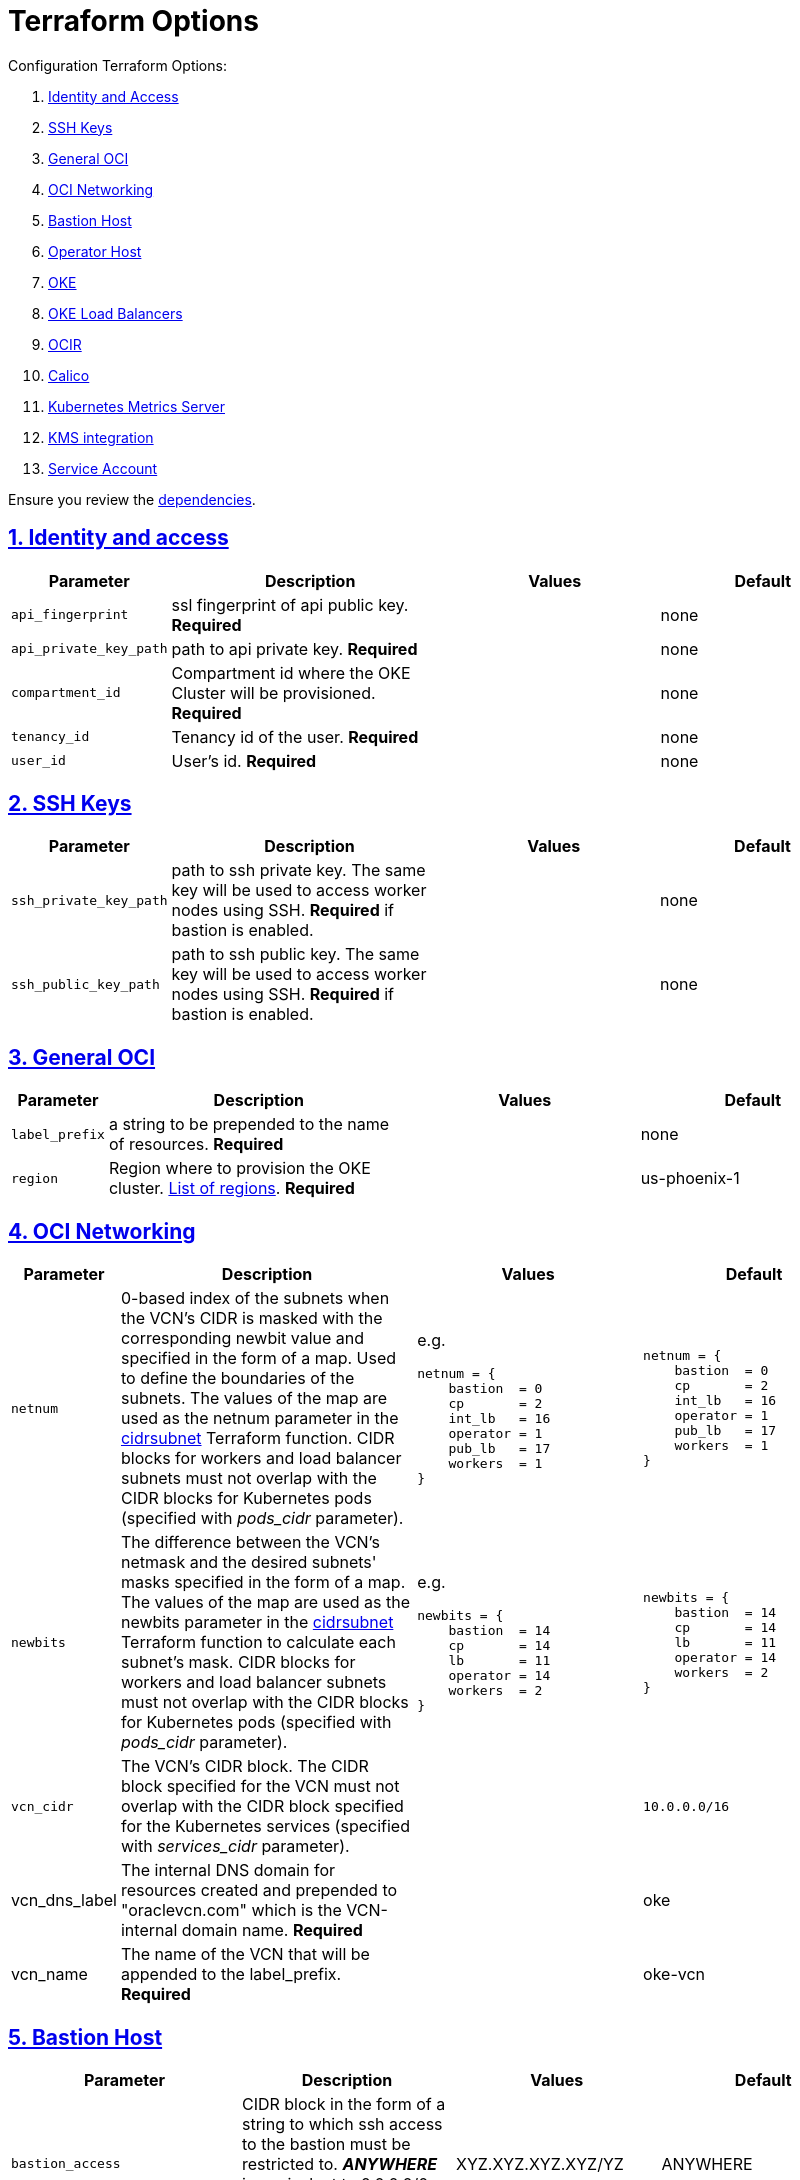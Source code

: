 = Terraform Options
:idprefix:
:idseparator: -
:sectlinks:
:sectnums:
:uri-repo: https://github.com/oracle-terraform-modules/terraform-oci-oke

:uri-rel-file-base: link:{uri-repo}/blob/master
:uri-rel-tree-base: link:{uri-repo}/tree/master
:uri-calico: https://www.projectcalico.org/
:uri-calico-policy: https://docs.projectcalico.org/getting-started/kubernetes/flannel/flannel
:uri-cert-manager: https://cert-manager.readthedocs.io/en/latest/
:uri-docs: {uri-rel-file-base}/docs
:uri-kubernetes-hpa: https://kubernetes.io/docs/tasks/run-application/horizontal-pod-autoscale/
:uri-kubernetes-vpa: https://github.com/kubernetes/autoscaler/tree/master/vertical-pod-autoscaler
:uri-metrics-server: https://github.com/kubernetes-incubator/metrics-server
:uri-oci-images: https://docs.cloud.oracle.com/iaas/images/
:uri-oci-kms: https://docs.cloud.oracle.com/iaas/Content/KeyManagement/Concepts/keyoverview.htm
:uri-oci-loadbalancer-annotations: https://github.com/oracle/oci-cloud-controller-manager/blob/master/docs/load-balancer-annotations.md
:uri-oci-region: https://docs.cloud.oracle.com/iaas/Content/General/Concepts/regions.htm
:uri-terraform-cidrsubnet: https://www.terraform.io/docs/configuration/functions/cidrsubnet.html
:uri-terraform-dependencies: {uri-docs}/dependencies.adoc
:uri-timezones: https://en.wikipedia.org/wiki/List_of_tz_database_time_zones
:uri-topology: {uri-docs}/topology.adoc

Configuration Terraform Options:

. link:#identity-and-access[Identity and Access]
. link:#ssh-keys[SSH Keys]
. link:#general-oci[General OCI]
. link:#oci-networking[OCI Networking]
. link:#bastion-host[Bastion Host]
. link:#operator-host[Operator Host]
. link:#oke[OKE]
. link:#oke-load-balancers[OKE Load Balancers]
. link:#ocir[OCIR]
. link:#calico[Calico]
. link:#kubernetes-metrics-server[Kubernetes Metrics Server]
. link:#kms-integration[KMS integration]
. link:#service-account[Service Account]

Ensure you review the {uri-terraform-dependencies}[dependencies].

== Identity and access

[stripes=odd,cols="1d,4d,3a,3a", options=header,width="100%"] 
|===
|Parameter
|Description
|Values
|Default

|`api_fingerprint`
|ssl fingerprint of api public key. *Required*
|
|none

|`api_private_key_path`
|path to api private key. *Required*
|
|none

|`compartment_id`
|Compartment id where the OKE Cluster will be provisioned. *Required*
|
|none

|`tenancy_id`
|Tenancy id of the user. *Required*
|
|none

|`user_id`
|User's id. *Required*
|
|none

|===

== SSH Keys

[stripes=odd,cols="1d,4d,3a,3a", options=header,width="100%"] 
|===
|Parameter
|Description
|Values
|Default

|`ssh_private_key_path`
|path to ssh private key. The same key will be used to access worker nodes using SSH. *Required* if bastion is enabled.

|
|none

|`ssh_public_key_path`
|path to ssh public key. The same key will be used to access worker nodes using SSH. *Required* if bastion is enabled.
|
|none

|===

== General OCI

[stripes=odd,cols="1d,4d,3a,3a", options=header,width="100%"] 
|===
|Parameter
|Description
|Values
|Default

|`label_prefix`
|a string to be prepended to the name of resources. *Required*
|
|none

|`region`
|Region where to provision the OKE cluster. {uri-oci-region}[List of regions]. *Required*
|
|us-phoenix-1

|===

== OCI Networking

[stripes=odd,cols="1d,4d,3a,3a", options=header,width="100%"] 
|===
|Parameter
|Description
|Values
|Default

|`netnum`
|0-based index of the subnets when the VCN's CIDR is masked with the corresponding newbit value and specified in the form of a map. Used to define the boundaries of the subnets. The values of the map are used as the netnum parameter in the {uri-terraform-cidrsubnet}[cidrsubnet] Terraform function. CIDR blocks for workers and load balancer subnets must not overlap with the CIDR blocks for Kubernetes pods (specified with _pods_cidr_ parameter).
|e.g.
[source]
----
netnum = {
    bastion  = 0
    cp       = 2
    int_lb   = 16
    operator = 1
    pub_lb   = 17
    workers  = 1
}
----
|
[source]
----
netnum = {
    bastion  = 0
    cp       = 2
    int_lb   = 16
    operator = 1
    pub_lb   = 17
    workers  = 1
}
----

|`newbits`
|The difference between the VCN's netmask and the desired subnets' masks specified in the form of a map. The values of the map are used as the newbits parameter in the {uri-terraform-cidrsubnet}[cidrsubnet] Terraform function to calculate each subnet's mask. CIDR blocks for workers and load balancer subnets must not overlap with the CIDR blocks for Kubernetes pods (specified with _pods_cidr_ parameter).
|e.g.
[source]
----
newbits = {
    bastion  = 14
    cp       = 14
    lb       = 11
    operator = 14
    workers  = 2
}
----
|
[source]
----
newbits = {
    bastion  = 14
    cp       = 14
    lb       = 11
    operator = 14
    workers  = 2
}
----

|`vcn_cidr`
|The VCN's CIDR block. The CIDR block specified for the VCN must not overlap with the CIDR block specified for the Kubernetes services (specified with _services_cidr_ parameter).
|
|`10.0.0.0/16`

|vcn_dns_label
|The internal DNS domain for resources created and prepended to "oraclevcn.com" which is the VCN-internal domain name. *Required*
|
|oke

|vcn_name
|The name of the VCN that will be appended to the label_prefix. *Required*
|
|oke-vcn

|===

== Bastion Host

[stripes=odd,cols="1d,4d,3a,3a", options=header,width="100%"] 
|===
|Parameter
|Description
|Values
|Default

|`bastion_access`
|CIDR block in the form of a string to which ssh access to the bastion must be restricted to. *_ANYWHERE_* is equivalent to 0.0.0.0/0 and allows ssh access from anywhere.
|XYZ.XYZ.XYZ.XYZ/YZ
|ANYWHERE

|`bastion_enabled`
|Whether to create the bastion host.
|true/false
|true

|`bastion_image_id`
|Custom image id for the bastion host
|image_id or Autonomous. If the value is set to 'Autonomous', an Oracle Autonomous Linux Platform image will be used instead. If you want to use a custom image, set the image id instead.
|Autonomous

|`bastion_notification_enabled`
|Whether to enable ONS notification for the bastion host.
|true/false
|true

|`bastion_notification_endpoint`
|The subscription notification endpoint. Email address to be notified. Only email is currently supported although ONS can also support Slack, Pagerduty among others. *Required*
|
|

|`bastion_notification_protocol`
|The notification protocol used.
|EMAIL
|EMAIL

|`bastion_notification_topic`
|The name of the notification topic
|
|bastion

|`bastion_package_upgrade`
|Whether to also upgrade the packages on the bastion host.
|true/false
|true

|`bastion_shape`
|The shape of bastion instance. *Required*
|
|`bastion_shape = {
  # shape = "VM.Standard.E2.2"
  shape            = "VM.Standard.E3.Flex",
  ocpus            = 1,
  memory           = 4,
  boot_volume_size = 50
}`

|`bastion_timezone`
|The preferred timezone for the bastion host. {uri-timezones}[List of timezones]. *Required*
|
|Australia/Sydney

|===

== Operator Host

[stripes=odd,cols="1d,4d,3a,3a", options=header,width="100%"] 
|===
|Parameter
|Description
|Values
|Default

|`operator_enabled`
|Whether to create the operator host.
|true/false
|true

|`operator_image_id`
|Custom image id for the operator host
|image_id or Oracle. If the value is set to Oracle, an Oracle Platform image will be used instead.
|Oracle

|`operator_instance_principal`
|Whether to enable instance_principal on the operator host. Refer to {uri-docs}/instructions.adoc/#enabling-instance_principal-on-the-operator-host[instance_principal]
|true/false
|true

|`operator_notification_enabled`
|Whether to enable ONS notification for the operator host. *Do not enable for now*.
|true/false
|false

|`operator_notification_endpoint`
|The subscription notification endpoint. Email address to be notified. Only email is currently supported although ONS can also support Slack, Pagerduty among others.
|
|

|`operator_notification_protocol`
|The notification protocol used.
|EMAIL
|EMAIL

|`operator_notification_topic`
|The name of the notification topic
|
|operator

|`operator_package_upgrade`
|Whether to also upgrade the packages for the operator host.
|true/false
|true

|`operator_shape`
|The shape of operator instance. *Required*
|
|`operator_shape = {
  # shape = "VM.Standard.E2.2"
  shape            = "VM.Standard.E3.Flex",
  ocpus            = 1,
  memory           = 4,
  boot_volume_size = 50
}`

|`operator_timezone`
|The preferred timezone for the operator host. {uri-timezones}[List of timezones]. *Required*
|e.g. Australia/Sydney
|Australia/Sydney

|`operator_version`
|The Oracle Linux version to use for the operator host.
|e.g. 7.9, 8
|8

|===

== Availability Domain

[stripes=odd,cols="1d,4d,3a,3a", options=header,width="100%"] 
|===
|Parameter
|Description
|Values
|Default

|`availability_domains`
|The Availability Domain where to provision non-OKE resources e.g. bastion host. This is specified in the form of a map.
| e.g.
[source]
----
availability_domains = {
  bastion     = 1
  operator    = 1
}
----
|
[source]
----
  bastion     = 1
  operator    = 1
----

|===

== Tagging

[stripes=odd,cols="1d,4d,3a,3a", options=header,width="100%"] 
|===
|Parameter
|Description
|Values
|Default

|`tags`
|Tagging on the base module resources. This is specified in the form of a map of maps.
| e.g.
[source]
----
tags = {
  # vcn, bastion and operator tags are required
  # add more tags in each as desired
  vcn = {
    # department = "finance"
    environment = "dev"
  }
  bastion = {
    department  = "finance"
    environment = "dev"
    role        = "bastion"
  }
  operator = {
    department = "finance"
    environment = "dev"
    role        = "operator"
  }
}
----
|
[source]
----
tags = {
  # vcn, bastion and operator tags are required
  # add more tags in each as desired
  vcn = {
    # department = "finance"
    environment = "dev"
  }
  bastion = {
    department  = "finance"
    environment = "dev"
    role        = "bastion"
  }
  operator = {
    department = "finance"
    environment = "dev"
    role        = "operator"
  }
}
----

|===

== OKE

[stripes=odd,cols="1d,3d,3a,3a", options=header,width="100%"] 
|===
|Parameter
|Description
|Values
|Default

|`admission_controller_options`
|Various Admission Controller options
|e.g.
[source]
admission_controller_options = {
  PodSecurityPolicy = true
}
|
[source]
admission_controller_options = {
  PodSecurityPolicy = false
}

|`allow_node_port_access`
|Whether to allow access to NodePort services when worker nodes are deployed in public mode.
|true/false
|false


|`allow_worker_ssh_access`
|Whether to allow ssh access to worker nodes. Even if worker nodes are deployed in public mode, ssh access to worker nodes requires going through the bastion host.
|true/false
|false

|`cluster_access`
|Whether to allow public or private access to the control plane endpoint.
|public/private
|public

|`cluster_access_source`
|CIDR range from which to allow access.
|`0.0.0.0/0`
|`0.0.0.0/0`

|`cluster_name`
|The name of the OKE cluster. This will be appended to the label_prefix. *Required*
|
|oke

|`check_node_active`
|Setting this variable to *one* will wait till any one worker node is active.Setting to *all* will wait till all worker node is active.*none* means no check.
|one,all,none
|none

|`dashboard_enabled`
|Whether to create the default Kubernetes dashboard.
|true/false
|false

|`kubernetes_version`
|The version of Kubernetes to provision. This is based on the available versions in OKE. By default, the latest version is selected. The use of 'LATEST' is no longer permitted in order to facilitate upgrades.
|v1.16.8, v1.17.9, v1.18.10, v1.19.7
|v1.19.7

|`node_pools`
a|The number, shape of node pools and node_pool_size to create. Each key and tuple pair corresponds to 1 node pool.

* shape defines the worker node shape to use for each pool
* ocpus defines the number of OCPUs that will be used if VM.Standard.E3.Flex shape is used
* memory defines the amount of memory in GBs that will be used if VM.Standard.E3.Flex shape is used
* node_pool_size defines the number of worker nodes in each nodepool
* boot_volume_size defines the custom boot volume size in GBs for the worker nodes.

If an empty nodepool like np3 = {} is specified, then a nodepool will have the following default values: 

* shape=VM.Standard.E3.Flex
* ocpus=1
* memory=16
* node_pool_size=1
* boot_volume_size=50

Refer to {uri-topology}[topology] for more thorough examples.
|e.g.
[source]
node_pools = {
  np1 = {shape="VM.Standard.E3.Flex",ocpus=2,memory=20,node_pool_size=2,boot_volume_size=150}
  np2 = {shape="VM.Standard.E2.2",node_pool_size=2,boot_volume_size=150}
  np3 = {shape="VM.Standard.E2.2",node_pool_size=1} 
}
 
|
[source]
node_pools = {
  np1 = {shape="VM.Standard.E3.Flex",ocpus=2,node_pool_size=2,boot_volume_size=150}
  np2 = {shape="VM.Standard.E2.2",node_pool_size=2,boot_volume_size=150}
  np3 = {shape="VM.Standard.E2.2",node_pool_size=1}
}

|`node_pools_to_drain`
|The list of node pools to drain. Only takes effect when `nodepool_drain` is `true`.
|["np1", "np2"]
|

|`nodepool_drain`
|Whether to drain a node pool.
|true/false
|false

|`nodepool_upgrade_method`
|The nodepool upgrade method. Can be either in-place or out-of-place. *Only out-of-place currently supported in this release*.
|in-place/out-of-place
|out-of-place

|`node_pool_name_prefix`
|A string prefixed to the node pool name.
|
|np

|`node_pool_image_id`
|The OCID of custom image to use when provisioning worker nodes. When no OCID is specified, the worker nodes will use the node_pool_os and node_pool_os_version to identify an image to provision the worker nodes.
|
|none

|`node_pool_os`
|The name of the Operating System image to use to provision the worker nodes.
|
|Oracle Linux

|`node_pool_os_version`
|The corresponding version of the Operating System image to use to provision the worker nodes.
|
|7.9

|`pods_cidr`
|The CIDR for the Kubernetes POD network for flannel networking. CIDR blocks for pods must not overlap with the CIDR blocks for workers and load balancer subnets (calculated using vcn_cidr, newbits and subnets parameters).
|
|`10.244.0.0/16`

|`services_cidr`
|The CIDR for the Kubernetes services network. The CIDR block specified for the Kubernetes services must not overlap with the CIDR block specified for the VCN CIDR.
|
|`10.96.0.0/16`

|`use_signed_images `
|To enforce use of signed images from oracle registry.
|true/false
|false

|`worker_mode`
|Whether the worker nodes should be public or private. Private requires NAT gateway.
|private/public
|private


|===

== OKE Load Balancers

[stripes=odd,cols="1d,3d,3a,3a", options=header,width="100%"] 
|===
|Parameter
|Description
|Values
|Default

|`lb_subnet_type`
|The type of load balancer subnets to create. 

Even if you set the load balancer subnets to be internal, you still need to set the correct {uri-oci-loadbalancer-annotations}[annotations] when creating internal load balancers. Just setting the subnet to be private is *_not_* sufficient.

Refer to {uri-topology}[topology] for more thorough examples.
|both, internal, public
|public

|`preferred_lb_subnets`
|The preferred load balancer subnets that OKE will automatically choose when creating load balancers. If 'public' is chosen, the value for lb_subnet_type must be either 'public' or 'both'. If 'private' is chosen, the value for lb_subnet_type must be either 'internal' or 'both'.

Even if you set the load balancer subnets to be internal, you still need to set the correct {uri-oci-loadbalancer-annotations}[annotations] when creating internal load balancers. Just setting the subnet to be private is *_not_* sufficient.

Refer to {uri-topology}[topology] for more thorough examples.

|internal/public
|public

|`public_lb_ports`
|The list of destination ports to allow for public ingress.
|`e.g.: [80,443,8080]`
|`[80, 443]`

|`waf_enabled`
|Whether to enable WAF monitoring and protection of public load balancers.
|true/false
|false

|===

== OCIR

[stripes=odd,cols="1d,4d,3a,3a", options=header,width="100%"] 
|===
|Parameter
|Description
|Values
|Default

|`secret_id`
|The id of the Secret in Vault where the Auth Token is stored.
|
|none


|`email_address`
|The email address to be used when creating the Docker secret. *Required* if secret_id is set.
|
|none

|`username`
|The username that can login to the selected tenancy. This is different from tenancy_id. *Required* if secret_id is set.
|
|none

|===

== Calico

[stripes=odd,cols="1d,4d,3a,3a", options=header,width="100%"] 
|===
|Parameter
|Description
|Values
|Default

|`calico_enabled`
|Whether to install {uri-calico}[Calico] as {uri-calico-policy}[pod network policy].
|true/false
|false
|===

== Kubernetes Metrics Server

[stripes=odd,cols="1d,4d,3a,3a", options=header,width="100%"] 
|===
|Parameter
|Description
|Values
|Default

|`metricserver_enabled`
|Whether to install {uri-metrics-server}[Kubernetes Metrics Server]. *Required* for {uri-kubernetes-hpa}[Horizontal Pod Autoscaling].
|true/false
|false

|`vpa`
|Whether to install {uri-kubernetes-vpa}[Vertical Pod Autoscaler] and the version to install. *Requires*  {uri-metrics-server}[Kubernetes Metrics Server].
|`vpa = {
  enabled = true,
  version = 0.8
}`
|`vpa = {
  enabled = false,
  version = 0.8
}`
|===

== KMS integration

[stripes=odd,cols="1d,4d,3a,3a", options=header,width="100%"] 
|===
|Parameter
|Description
|Values
|Default

|`use_encryption`
|Whether to use {uri-oci-kms}[OCI KMS] to encrypt secrets.
|true/false
|false

|`existing_key_id`
|id of existing KMS key. *Required* if _use_encryption_ is set to *true* or _use_signed_images_ is set to *true* 
|
|
|===

== Service Account

[stripes=odd,cols="1d,4d,3a,3a", options=header,width="100%"] 
|===
|Parameter
|Description
|Values
|Default

|`create_service_account`
|Whether to create a service account. A service account is required for CI/CD. See https://docs.cloud.oracle.com/iaas/Content/ContEng/Tasks/contengaddingserviceaccttoken.htm
|true/false
|false

|`service_account_name`
|The name of service account to create
|
|kubeconfigsa

|`service_account_namespace`
|The Kubernetes namespace where to create the service account
|
|kube-system

|`service_account_cluster_role_binding`
|The name of the cluster role binding for the service account
|
|

|===
